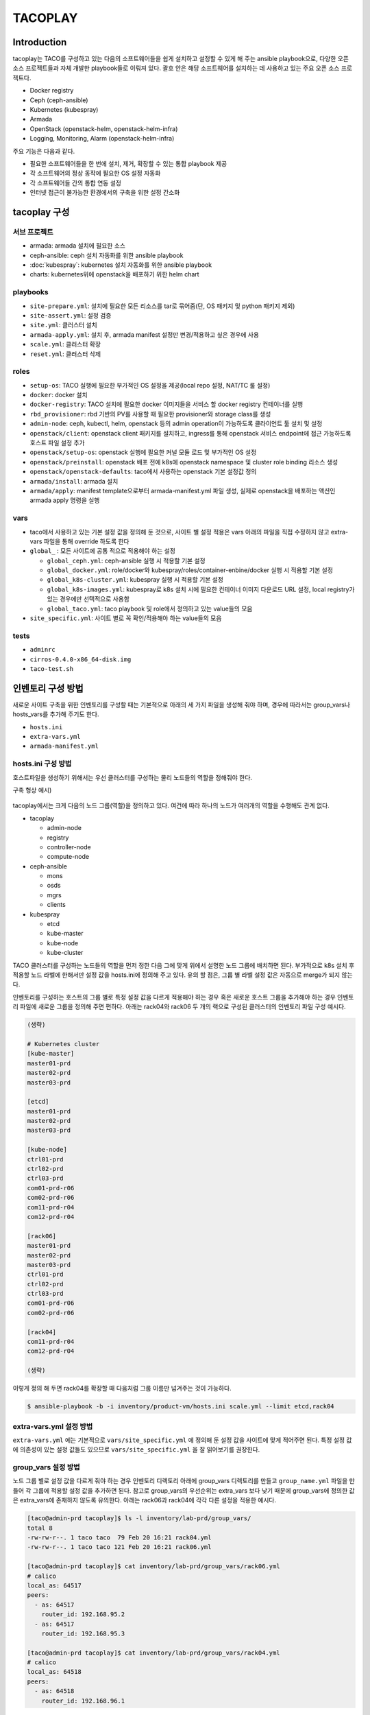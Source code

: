 ********
TACOPLAY
********

Introduction
============

tacoplay는 TACO를 구성하고 있는 다음의 소프트웨어들을 쉽게 설치하고 설정할 수 있게 해 주는 ansible playbook으로, 다양한 오픈 소스 프로젝트들과 자체 개발한 playbook들로 이뤄져 있다. 괄호 안은 해당 소프트웨어를 설치하는 데 사용하고 있는 주요 오픈 소스 프로젝트다. 

* Docker registry
* Ceph (ceph-ansible)
* Kubernetes (kubespray)
* Armada
* OpenStack (openstack-helm, openstack-helm-infra)
* Logging, Monitoring, Alarm (openstack-helm-infra)


주요 기능은 다음과 같다.

* 필요한 소프트웨어들을 한 번에 설치, 제거, 확장할 수 있는 통합 playbook 제공
* 각 소프트웨어의 정상 동작에 필요한 OS 설정 자동화
* 각 소프트웨어들 간의 통합 연동 설정
* 인터넷 접근이 불가능한 환경에서의 구축을 위한 설정 간소화


tacoplay 구성
=============

서브 프로젝트
-------------

* armada: armada 설치에 필요한 소스
* ceph-ansible: ceph 설치 자동화를 위한 ansible playbook
* :doc:`kubespray`: kubernetes 설치 자동화를 위한 ansible playbook
* charts: kubernetes위에 openstack을 배포하기 위한 helm chart

playbooks
---------

* ``site-prepare.yml``: 설치에 필요한 모든 리소스를 tar로 묶어줌(단, OS 패키지 및 python 패키지 제외)
* ``site-assert.yml``: 설정 검증
* ``site.yml``: 클러스터 설치
* ``armada-apply.yml``: 설치 후, armada manifest 설정만 변경/적용하고 싶은 경우에 사용
* ``scale.yml``: 클러스터 확장
* ``reset.yml``: 클러스터 삭제

roles
-----

* ``setup-os``: TACO 실행에 필요한 부가적인  OS 설정을 제공(local repo 설정, NAT/TC 룰 설정)
* ``docker``: docker 설치
* ``docker-registry``: TACO 설치에 필요한 docker 이미지들을 서비스 할 docker registry 컨테이너를 실행
* ``rbd_provisioner``: rbd 기반의 PV를 사용할 때 필요한 provisioner와 storage class를 생성
* ``admin-node``: ceph, kubectl, helm, openstack 등의 admin operation이 가능하도록 클라이언트 툴 설치 및 설정
* ``openstack/client``: openstack client 패키지를 설치하고, ingress를 통해 openstack 서비스 endpoint에 접근 가능하도록 호스트 파일 설정 추가
* ``openstack/setup-os``: openstack 실행에 필요한 커널 모듈 로드 및 부가적인 OS 설정
* ``openstack/preinstall``: openstack 배포 전에 k8s에 openstack namespace 및 cluster role binding 리소스 생성
* ``openstack/openstack-defaults``: taco에서 사용하는 openstack 기본 설정값 정의
* ``armada/install``: armada 설치
* ``armada/apply``: manifest template으로부터 armada-manifest.yml 파일 생성, 실제로 openstack을 배포하는 액션인 armada apply 명령을 실행

vars
----

* taco에서 사용하고 있는 기본 설정 값을 정의해 둔 것으로, 사이트 별 설정 적용은 vars 아래의 파일을 직접 수정하지 않고 extra-vars 파일을 통해 override 하도록 한다
* ``global_`` : 모든 사이트에 공통 적으로 적용해야 하는 설정

  * ``global_ceph.yml``: ceph-ansible 실행 시 적용할 기본 설정
  * ``global_docker.yml``: role/docker와 kubespray/roles/container-enbine/docker 실행 시 적용할 기본 설정
  * ``global_k8s-cluster.yml``: kubespray 실행 시 적용할 기본 설정
  * ``global_k8s-images.yml``: kubespray로 k8s 설치 시에 필요한 컨테이너 이미지 다운로드 URL 설정, local registry가 있는 경우에만 선택적으로 사용함
  * ``global_taco.yml``: taco playbook 및 role에서 정의하고 있는 value들의 모음

* ``site_specific.yml``: 사이트 별로 꼭 확인/적용해야 하는 value들의 모음

tests
-----

* ``adminrc``
* ``cirros-0.4.0-x86_64-disk.img``
* ``taco-test.sh``

인벤토리 구성 방법
==================

새로운 사이트 구축을 위한 인벤토리를 구성할 때는 기본적으로 아래의 세 가지 파일을 생성해 줘야 하며, 경우에 따라서는 group_vars나 hosts_vars를 추가해 주기도 한다.

* ``hosts.ini``
* ``extra-vars.yml``
* ``armada-manifest.yml``

hosts.ini 구성 방법
-------------------

호스트파일을 생성하기 위해서는 우선 클러스터를 구성하는 물리 노드들의 역할을 정해줘야 한다.

구축 형상 예시)

.. figure:: _static/taco-network-diagram-01.png

tacoplay에서는 크게 다음의 노드 그룹(역할)을 정의하고 있다. 여건에 따라 하나의 노드가 여러개의 역할을 수행해도 관계 없다.

* tacoplay

  * admin-node
  * registry
  * controller-node
  * compute-node

* ceph-ansible

  * mons
  * osds
  * mgrs
  * clients

* kubespray

  * etcd
  * kube-master
  * kube-node
  * kube-cluster 

TACO 클러스터를 구성하는 노드들의 역할을 먼저 정한 다음 그에 맞게 위에서 설명한 노드 그룹에 배치하면 된다. 부가적으로 k8s 설치 후 적용할 노드 라벨에 한해서만 설정 값을 hosts.ini에 정의해 주고 있다. 유의 할 점은, 그룹 별 라벨 설정 값은 자동으로 merge가 되지 않는다.

.. code-block:: yaml
   :caption: controller, compute노드가 모두 다른 경우
   :name: controller, compute노드가 모두 다른 경우

   [controller-node]
   ctrl01-prd
   ctrl02-prd
   ctrl03-prd
   
   [compute-node]
   com01-prd
   com02-prd
   
   [controller-node:vars]
   node_labels={"fluent-logging":"enabled", "node-exporter":"enabled", "openstack-control-plane":"enabled", "linuxbridge":"enabled"}
   
   [compute-node-r06:vars]
   node_labels={"fluent-logging":"enabled", "node-exporter":"enabled", "openstack-compute-node":"enabled", "linuxbridge":"enabled"}

.. code-block:: yaml
   :caption: controller, compute노드가 같은 경우
   :name: controller, compute노드가 같은 경우

   [controller-node]
   node01
   node02
   node03
   
   [compute-node]
   node01
   node02
   node03
   
   [controller-node:vars]
   node_labels={"fluent-logging":"enabled", "node-exporter":"enabled", "openstack-control-plane":"enabled", "openstack-compute-node":"enabled", "linuxbridge":"enabled"}

인벤토리를 구성하는 호스트의 그룹 별로 특정 설정 값을 다르게 적용해야 하는 경우 혹은 새로운 호스트 그룹을 추가해야 하는 경우 인벤토리 파일에 새로운 그룹을 정의해 주면 편하다. 아래는 rack04와 rack06 두 개의 랙으로 구성된 클러스터의 인벤토리 파일 구성 예시다.

.. code-block:: yaml
   
   (생략)
   
   # Kubernetes cluster
   [kube-master]
   master01-prd
   master02-prd
   master03-prd
   
   [etcd]
   master01-prd
   master02-prd
   master03-prd
   
   [kube-node]
   ctrl01-prd
   ctrl02-prd
   ctrl03-prd
   com01-prd-r06
   com02-prd-r06
   com11-prd-r04
   com12-prd-r04
   
   [rack06]
   master01-prd
   master02-prd
   master03-prd
   ctrl01-prd
   ctrl02-prd
   ctrl03-prd
   com01-prd-r06
   com02-prd-r06
   
   [rack04]
   com11-prd-r04
   com12-prd-r04
   
   (생략)

이렇게 정의 해 두면 rack04를 확장할 때 다음처럼 그룹 이름만 넘겨주는 것이 가능하다. 

.. code-block:: bash

   $ ansible-playbook -b -i inventory/product-vm/hosts.ini scale.yml --limit etcd,rack04

extra-vars.yml 설정 방법
------------------------

``extra-vars.yml`` 에는 기본적으로 ``vars/site_specific.yml`` 에 정의해 둔 설정 값을 사이트에 맞게 적어주면 된다. 특정 설정 값에 의존성이 있는 설정 값들도 있으므로 ``vars/site_specific.yml`` 을 잘 읽어보기를 권장한다.

.. csv-table:: extra-vars
   :file: _static/extra-vars.csv
   :header-rows: 1

group_vars 설정 방법
--------------------

노드 그룹 별로 설정 값을 다르게 줘야 하는 경우 인벤토리 디렉토리 아래에 group_vars 디렉토리를 만들고 ``group_name.yml`` 파일을 만들어 각 그룹에 적용할 설정 값을 추가하면 된다. 참고로 group_vars의 우선순위는 extra_vars 보다 낮기 때문에 group_vars에 정의한 값은 extra_vars에 존재하지 않도록 유의한다. 아래는 rack06과 rack04에 각각 다른 설정을 적용한 예시다.

.. code-block:: bash

   [taco@admin-prd tacoplay]$ ls -l inventory/lab-prd/group_vars/
   total 8
   -rw-rw-r--. 1 taco taco  79 Feb 20 16:21 rack04.yml
   -rw-rw-r--. 1 taco taco 121 Feb 20 16:21 rack06.yml
   
   [taco@admin-prd tacoplay]$ cat inventory/lab-prd/group_vars/rack06.yml
   # calico
   local_as: 64517
   peers:
     - as: 64517
       router_id: 192.168.95.2
     - as: 64517
       router_id: 192.168.95.3
   
   [taco@admin-prd tacoplay]$ cat inventory/lab-prd/group_vars/rack04.yml
   # calico
   local_as: 64518
   peers:
     - as: 64518
       router_id: 192.168.96.1

host_vars 설정 방법
-------------------

호스트 별로 설정 값을 다르게 줘야 하는 경우 인벤토리 디렉토리 아래에 host_vars 디렉토리를 만들고 ``host_name.yml`` 파일을 만들어 각 호스트에 적용할 값을 추가하면 된다. 마찬가지로 host_vars의 우선순위는 extra_vars 보다 낮기 때문에 host_vars에 정의한 값은 extra_vars에 존재하지 않도록 유의한다. 아래는 호스트 별로 다른 설정을 적용한 예시다.

.. code-block:: bash

   [taco@admin-prd tacoplay]$ cat inventory/dev/hosts.ini
   (생략)
   taco-ceph01 ip=90.90.230.26
   taco-ceph02 ip=90.90.230.27
   taco-ceph03 ip=90.90.230.28
   
   [taco@admin-prd tacoplay]$ ls -l inventory/dev/host_vars/
   total 12
   -rw-rw-r--. 1 taco taco 140 Feb 21 10:11 taco-ceph01.yml
   -rw-rw-r--. 1 taco taco 193 Feb 21 10:11 taco-ceph02.yml
   -rw-rw-r--. 1 taco taco 192 Feb 21 10:11 taco-ceph03.yml
   
   [taco@admin-prd tacoplay]$ cat inventory/dev/host_vars/taco-ceph01.yml
   # 1.92TB x 6
   lvm_volumes:
     - data: /dev/sdb
     - data: /dev/sdc
     - data: /dev/sdd
     - data: /dev/sde
     - data: /dev/sdf
     - data: /dev/sdg
   [taco@admin-prd tacoplay]$ cat inventory/dev/host_vars/taco-ceph02.yml
   # 1.92TB x 7 and 960GB x 1
   lvm_volumes:
     - data: /dev/sda
     - data: /dev/sdb
     - data: /dev/sdd
     - data: /dev/sde
     - data: /dev/sdf
     - data: /dev/sdg
     - data: /dev/sdh
     - data: /dev/sdi
   
   [taco@admin-prd tacoplay]$ cat inventory/dev/host_vars/taco-ceph03.yml
   # 1.92TB x 7 and 960GB x 1
   lvm_volumes:
     - data: /dev/sda
     - data: /dev/sdb
     - data: /dev/sdd
     - data: /dev/sde
     - data: /dev/sdf
     - data: /dev/sdg
     - data: /dev/sdh
     - data: /dev/sdi

Playbook Details
================

site-prepare.yml
----------------

``site-prepare.yml`` 은 taco 설치에 필요한 모든 컨테이너 이미지와 파일들을 tar로 묶어주는 기능을 한다.
인터넷이 없는 환경에서는 OS 패키지와 python 패키지 미러를 따로 구축하여야한다.

site.yml
--------

site assert
~~~~~~~~~~~

인벤토리를 검증하는 단계로, 빠진 설정이 없는지 확인하는 로직이 들어있다. 구축 담당자의 편의를 위해 사이트마다 꼭 확인해야 할 설정들은 ``vars/site_specific.yml`` 에서 "TACOFIXME"라는 값으로 오버라이드하고 있는데, 이런 값들은 사이트 인벤토리의 ``extra-vars.yml`` 파일에서 알맞은 값으로 꼭 오버라이드 해서 ansible-playbook 실행 시에 "-e" 옵션으로 넘겨 줘야 한다. 그렇지 않으면 site assert 단계에서 오류를 발생시켜 더 이상 진행되지 않는다. 

.. code-block:: yaml
   :caption: site.yaml

   # Assert inventory
   - import_playbook: site-assert.yml
     tags: assert
   
.. code-block:: yaml
   :caption: vars/site-specific.yml

   # set localrepo_yum, k8s, pypi as well when localrepo is enabled
   localrepo_enabled: TACOFIXME
   localrepo_yum: TACOFIXME
   localrepo_k8s: TACOFIXME
   localrepo_pypi: TACOFIXME
   
.. code-block:: yaml
   :caption: inventory/site/extra-vars.yml

   localrepo_enabled: true
   localrepo_yum: 192.168.95.11
   localrepo_k8s: 192.168.95.11
   localrepo_pypi: 192.168.95.11

.. code-block:: yaml
   :caption: site-assert.yaml
   
       - name: Assert localrepo urls are set properly
         assert:
           that: "{{ item }} != 'TACOFIXME'"
         with_items:
           - localrepo_pypi
           - localrepo_yum
           - localrepo_k8s
         when: localrepo_enabled
         tags: always

variable include
~~~~~~~~~~~~~~~~

Global 및 site specific variable을 적용한다. ``extra-vars.yml`` 은 ansible-playbook 실행 명령을 통해 적용하게 된다. 참고로 extra vars의 우선순위가 가장 높으며, 사이트 특수하게 적용하고 싶은 값은 extra-vars.yml이나 필요시 인벤토리 아래에 group_vars나 host_vars 디렉토리를 만들어 해당 그룹이나 호스트에만 설정 값을 적용하는 것이 가능하므로, tacoplay/vars 아래의 파일들은 가급적 수정하지 않도록 한다.

.. code-block:: yaml
   :caption: site.yaml

   - hosts: localhost:all
     any_errors_fatal: "{{ any_errors_fatal | default(true) }}"
     tasks:
       - name: include global override files
         include_vars: "{{ item }}"
         loop:
           - "{{ playbook_dir }}/vars/global_taco.yml"
           - "{{ playbook_dir }}/vars/global_docker.yml"
           - "{{ playbook_dir }}/vars/global_ceph.yml"
           - "{{ playbook_dir }}/vars/global_k8s-cluster.yml"
           - "{{ playbook_dir }}/vars/site_specific.yml"
   
       - name: include global override files
         include_vars: "{{ item }}"
         loop:
           - "{{ playbook_dir }}/vars/global_k8s-images.yml"
         when: groups['registry'] is defined and (groups['registry'] | length > 0)
     tags: always

populate hostname in hostfile
~~~~~~~~~~~~~~~~~~~~~~~~~~~~~

/etc/hosts 파일에 각 노드의 hostname을 추가한다. OpenStack nova-compute 실행에 필요한 설정 값으로 향후 role/openstack/setup-os로 옮기는 것이 맞다.


.. code-block:: yaml

   # Populate hostname to hosts file
   - hosts: taco
     any_errors_fatal: "{{ any_errors_fatal | default(true) }}"
     tasks:
       - name: make sure hostname is in hosts file
         replace:
           dest: /etc/hosts
           regexp: '^(127\.0\.0\.1(?!.*\b{{ inventory_hostname }}\b).*)$'
           replace: '\1 {{ inventory_hostname }}'
     tags: always

Prepare OS
~~~~~~~~~~

설정에 따라 OS에 TC, NAT 룰을 설정하고, firewalld 서비스를 disable 시키고(향후 선택적으로 활성화시키는 방법을 고려하는 것이 좋을 것 같다), local repo를 사용하는 경우 localrepo.repo 파일을 만들어 모든 노드의 /etc/yum.repo.d/ 아래에 복사한다.

.. code-block:: yaml

   - hosts: taco
     any_errors_fatal: "{{ any_errors_fatal | default(true) }}"
     roles:
       - { role: taco-defaults }
       - { role: setup-os }
     tags: setup-os

Docker registry
~~~~~~~~~~~~~~~

kubespray와 openstack 배포에 필요한 docker 이미지를 서비스하기 위한 작업이다. docker registry 서비스에 필요한 이미지는 tacoplay/docker_registry 아래에 포함되어 있다.

.. code-block:: yaml

   # Run docker registry
   - hosts: registry
     any_errors_fatal: "{{ any_errors_fatal | default(true) }}"
     roles:
       - { role: taco-defaults }
       - { role: docker }
       - { role: docker-registry }
     tags: registry

Install Ceph
~~~~~~~~~~~~

taco storage로 ceph을 사용하는 경우에 한해 ceph을 설치한다. 인벤토리 구성에 따라 ceph 클러스터를 새로 구축하기도 하고, 이미 구축된 ceph을 연동만 하는 경우 ceph client만 설치하기도 한다. 

.. code-block:: yaml

   # Install Ceph
   - import_playbook: ceph-ansible/site.yml
     tags: ceph
     when: taco_storage == 'ceph'

Install K8S
~~~~~~~~~~~

Kubernetes를 설치하고, admin 노드에 kubeconfig와 kubectl, helm 바이너리를 복사한다(참고로, 이후의 모든 k8s 리소스 생성은 admin-node에서 수행한다). 더불어 ceph을 사용하는 경우 rbd_provisioner를 생성하고, rbd 기반의 PV를 사용할 수 있도록 설정한다.

.. code-block:: yaml

   # Install K8S
   - import_playbook: kubespray/cluster.yml
     tags: k8s
   
   - hosts: taco
     roles:
       - { role: taco-defaults }
       - { role: admin-node }
     tags: k8s
   
   - hosts: admin-node
     any_errors_fatal: "{{ any_errors_fatal | default(true) }}"
     roles:
       - { role: taco-defaults }
       - { role: rbd_provisioner, when: rbd_provisioner_enabled }
     tags: k8s

OpenStack 배포 준비 및 배포
~~~~~~~~~~~~~~~~~~~~~~~~~~~

먼저 openstack 클러스터에 포함된 모든 노드를 대상으로 openstack 서비스에 필요한 OS 설정 작업을 한다. 즉, 필요한 kernel 모듈을 올리거나 /dev/kvm의 권한을 확인하는 등의 작업이 이뤄진다. 그리고 openstack 배포 툴로 사용하고 있는 armada를 admin 노드의 virtual env에 설치하고 armada/apply 과정에서 실제 배포 작업을 수행한다.

armada 설치가 완료되면, inventory 아래에 ``armada-manifest.yaml`` 이 존재하지 않는 경우 template으로부터 ``armada-manifest.yaml`` 을 생성해서 배포 명령을 실행한다. ``armada-manifest.yaml`` 이 존재한다면 template 작업은 생략한다. armada apply 명령을 실행한 후에는 openstack client 설정에 필요한 리소스(ingress controller pod)가 올라올 때 까지만 기다렸다가 openstack client 설치 및 openstack 서비스 접근을 위한 호스트파일 설정을 하고 site.yml playbook은 끝난다. 

.. code-block:: yaml

   # Tune system for OpenStack
   - hosts: controller-node:compute-node
     any_errors_fatal: "{{ any_errors_fatal | default(true) }}"
     roles:
       - { role: openstack/setup-os }
     tags: openstack
   
   # Prepare armada-manifests and then run armada apply
   - hosts: admin-node
     any_errors_fatal: "{{ any_errors_fatal | default(true) }}"
     roles:
       - { role: armada/install, tags: armada }
       - { role: openstack/pre-install, tags: openstack }
       - { role: openstack/openstack-defaults, tags: openstack }
       - { role: armada/apply, tags: armada }
   - hosts: admin-node:controller-node
     any_errors_fatal: "{{ any_errors_fatal | default(true) }}"
     roles:
       - { role: openstack/openstack-defaults }
       - { role: openstack/client }
     tags: openstack

armada-apply.yml
----------------

site.yml playbook을 적어도 한번 성공적으로 수행한 후(최소한 armada 설치까지), armada-manifest.yml만 수정해서 적용하고 싶은 경우 사용한다.

TODO) 설명 추가

scale.yml
---------

taco 구축 후 노드를 확장하고 싶은 경우 사용한다. 노드 확장 절차와 playbook 실행 명령은 :doc:`../operation/scale-out` 를 참고한다.

TODO) 설명 추가


 
